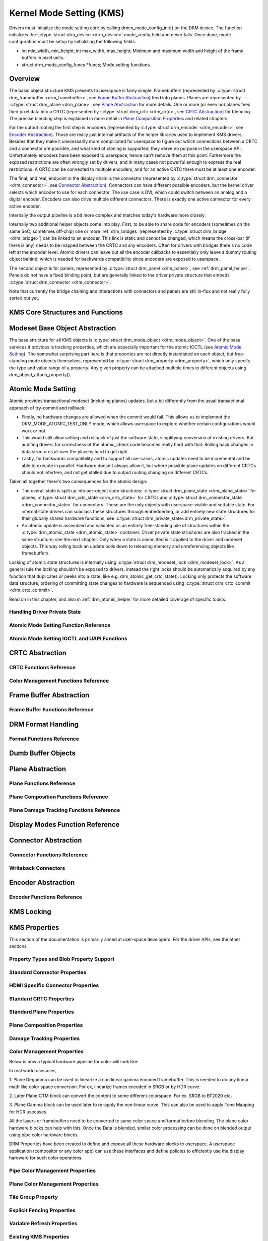 =========================
Kernel Mode Setting (KMS)
=========================

Drivers must initialize the mode setting core by calling
drmm_mode_config_init() on the DRM device. The function
initializes the :c:type:`struct drm_device <drm_device>`
mode_config field and never fails. Once done, mode configuration must
be setup by initializing the following fields.

-  int min_width, min_height; int max_width, max_height;
   Minimum and maximum width and height of the frame buffers in pixel
   units.

-  struct drm_mode_config_funcs \*funcs;
   Mode setting functions.

Overview
========

.. kernel-render:: DOT
   :alt: KMS Display Pipeline
   :caption: KMS Display Pipeline Overview

   digraph "KMS" {
      node [shape=box]

      subgraph cluster_static {
          style=dashed
          label="Static Objects"

          node [bgcolor=grey style=filled]
          "drm_plane A" -> "drm_crtc"
          "drm_plane B" -> "drm_crtc"
          "drm_crtc" -> "drm_encoder A"
          "drm_crtc" -> "drm_encoder B"
      }

      subgraph cluster_user_created {
          style=dashed
          label="Userspace-Created"

          node [shape=oval]
          "drm_framebuffer 1" -> "drm_plane A"
          "drm_framebuffer 2" -> "drm_plane B"
      }

      subgraph cluster_connector {
          style=dashed
          label="Hotpluggable"

          "drm_encoder A" -> "drm_connector A"
          "drm_encoder B" -> "drm_connector B"
      }
   }

The basic object structure KMS presents to userspace is fairly simple.
Framebuffers (represented by :c:type:`struct drm_framebuffer <drm_framebuffer>`,
see `Frame Buffer Abstraction`_) feed into planes. Planes are represented by
:c:type:`struct drm_plane <drm_plane>`, see `Plane Abstraction`_ for more
details. One or more (or even no) planes feed their pixel data into a CRTC
(represented by :c:type:`struct drm_crtc <drm_crtc>`, see `CRTC Abstraction`_)
for blending. The precise blending step is explained in more detail in `Plane
Composition Properties`_ and related chapters.

For the output routing the first step is encoders (represented by
:c:type:`struct drm_encoder <drm_encoder>`, see `Encoder Abstraction`_). Those
are really just internal artifacts of the helper libraries used to implement KMS
drivers. Besides that they make it unecessarily more complicated for userspace
to figure out which connections between a CRTC and a connector are possible, and
what kind of cloning is supported, they serve no purpose in the userspace API.
Unfortunately encoders have been exposed to userspace, hence can't remove them
at this point.  Futhermore the exposed restrictions are often wrongly set by
drivers, and in many cases not powerful enough to express the real restrictions.
A CRTC can be connected to multiple encoders, and for an active CRTC there must
be at least one encoder.

The final, and real, endpoint in the display chain is the connector (represented
by :c:type:`struct drm_connector <drm_connector>`, see `Connector
Abstraction`_). Connectors can have different possible encoders, but the kernel
driver selects which encoder to use for each connector. The use case is DVI,
which could switch between an analog and a digital encoder. Encoders can also
drive multiple different connectors. There is exactly one active connector for
every active encoder.

Internally the output pipeline is a bit more complex and matches today's
hardware more closely:

.. kernel-render:: DOT
   :alt: KMS Output Pipeline
   :caption: KMS Output Pipeline

   digraph "Output Pipeline" {
      node [shape=box]

      subgraph {
          "drm_crtc" [bgcolor=grey style=filled]
      }

      subgraph cluster_internal {
          style=dashed
          label="Internal Pipeline"
          {
              node [bgcolor=grey style=filled]
              "drm_encoder A";
              "drm_encoder B";
              "drm_encoder C";
          }

          {
              node [bgcolor=grey style=filled]
              "drm_encoder B" -> "drm_bridge B"
              "drm_encoder C" -> "drm_bridge C1"
              "drm_bridge C1" -> "drm_bridge C2";
          }
      }

      "drm_crtc" -> "drm_encoder A"
      "drm_crtc" -> "drm_encoder B"
      "drm_crtc" -> "drm_encoder C"


      subgraph cluster_output {
          style=dashed
          label="Outputs"

          "drm_encoder A" -> "drm_connector A";
          "drm_bridge B" -> "drm_connector B";
          "drm_bridge C2" -> "drm_connector C";

          "drm_panel"
      }
   }

Internally two additional helper objects come into play. First, to be able to
share code for encoders (sometimes on the same SoC, sometimes off-chip) one or
more :ref:`drm_bridges` (represented by :c:type:`struct drm_bridge
<drm_bridge>`) can be linked to an encoder. This link is static and cannot be
changed, which means the cross-bar (if there is any) needs to be mapped between
the CRTC and any encoders. Often for drivers with bridges there's no code left
at the encoder level. Atomic drivers can leave out all the encoder callbacks to
essentially only leave a dummy routing object behind, which is needed for
backwards compatibility since encoders are exposed to userspace.

The second object is for panels, represented by :c:type:`struct drm_panel
<drm_panel>`, see :ref:`drm_panel_helper`. Panels do not have a fixed binding
point, but are generally linked to the driver private structure that embeds
:c:type:`struct drm_connector <drm_connector>`.

Note that currently the bridge chaining and interactions with connectors and
panels are still in-flux and not really fully sorted out yet.

KMS Core Structures and Functions
=================================

.. kernel-doc:: include/drm/drm_mode_config.h
   :internal:

.. kernel-doc:: drivers/gpu/drm/drm_mode_config.c
   :export:

Modeset Base Object Abstraction
===============================

.. kernel-render:: DOT
   :alt: Mode Objects and Properties
   :caption: Mode Objects and Properties

   digraph {
      node [shape=box]

      "drm_property A" -> "drm_mode_object A"
      "drm_property A" -> "drm_mode_object B"
      "drm_property B" -> "drm_mode_object A"
   }

The base structure for all KMS objects is :c:type:`struct drm_mode_object
<drm_mode_object>`. One of the base services it provides is tracking properties,
which are especially important for the atomic IOCTL (see `Atomic Mode
Setting`_). The somewhat surprising part here is that properties are not
directly instantiated on each object, but free-standing mode objects themselves,
represented by :c:type:`struct drm_property <drm_property>`, which only specify
the type and value range of a property. Any given property can be attached
multiple times to different objects using drm_object_attach_property().

.. kernel-doc:: include/drm/drm_mode_object.h
   :internal:

.. kernel-doc:: drivers/gpu/drm/drm_mode_object.c
   :export:

Atomic Mode Setting
===================


.. kernel-render:: DOT
   :alt: Mode Objects and Properties
   :caption: Mode Objects and Properties

   digraph {
      node [shape=box]

      subgraph cluster_state {
          style=dashed
          label="Free-standing state"

          "drm_atomic_state" -> "duplicated drm_plane_state A"
          "drm_atomic_state" -> "duplicated drm_plane_state B"
          "drm_atomic_state" -> "duplicated drm_crtc_state"
          "drm_atomic_state" -> "duplicated drm_connector_state"
          "drm_atomic_state" -> "duplicated driver private state"
      }

      subgraph cluster_current {
          style=dashed
          label="Current state"

          "drm_device" -> "drm_plane A"
          "drm_device" -> "drm_plane B"
          "drm_device" -> "drm_crtc"
          "drm_device" -> "drm_connector"
          "drm_device" -> "driver private object"

          "drm_plane A" -> "drm_plane_state A"
          "drm_plane B" -> "drm_plane_state B"
          "drm_crtc" -> "drm_crtc_state"
          "drm_connector" -> "drm_connector_state"
          "driver private object" -> "driver private state"
      }

      "drm_atomic_state" -> "drm_device" [label="atomic_commit"]
      "duplicated drm_plane_state A" -> "drm_device"[style=invis]
   }

Atomic provides transactional modeset (including planes) updates, but a
bit differently from the usual transactional approach of try-commit and
rollback:

- Firstly, no hardware changes are allowed when the commit would fail. This
  allows us to implement the DRM_MODE_ATOMIC_TEST_ONLY mode, which allows
  userspace to explore whether certain configurations would work or not.

- This would still allow setting and rollback of just the software state,
  simplifying conversion of existing drivers. But auditing drivers for
  correctness of the atomic_check code becomes really hard with that: Rolling
  back changes in data structures all over the place is hard to get right.

- Lastly, for backwards compatibility and to support all use-cases, atomic
  updates need to be incremental and be able to execute in parallel. Hardware
  doesn't always allow it, but where possible plane updates on different CRTCs
  should not interfere, and not get stalled due to output routing changing on
  different CRTCs.

Taken all together there's two consequences for the atomic design:

- The overall state is split up into per-object state structures:
  :c:type:`struct drm_plane_state <drm_plane_state>` for planes, :c:type:`struct
  drm_crtc_state <drm_crtc_state>` for CRTCs and :c:type:`struct
  drm_connector_state <drm_connector_state>` for connectors. These are the only
  objects with userspace-visible and settable state. For internal state drivers
  can subclass these structures through embeddeding, or add entirely new state
  structures for their globally shared hardware functions, see :c:type:`struct
  drm_private_state<drm_private_state>`.

- An atomic update is assembled and validated as an entirely free-standing pile
  of structures within the :c:type:`drm_atomic_state <drm_atomic_state>`
  container. Driver private state structures are also tracked in the same
  structure; see the next chapter.  Only when a state is committed is it applied
  to the driver and modeset objects. This way rolling back an update boils down
  to releasing memory and unreferencing objects like framebuffers.

Locking of atomic state structures is internally using :c:type:`struct
drm_modeset_lock <drm_modeset_lock>`. As a general rule the locking shouldn't be
exposed to drivers, instead the right locks should be automatically acquired by
any function that duplicates or peeks into a state, like e.g.
drm_atomic_get_crtc_state().  Locking only protects the software data
structure, ordering of committing state changes to hardware is sequenced using
:c:type:`struct drm_crtc_commit <drm_crtc_commit>`.

Read on in this chapter, and also in :ref:`drm_atomic_helper` for more detailed
coverage of specific topics.

Handling Driver Private State
-----------------------------

.. kernel-doc:: drivers/gpu/drm/drm_atomic.c
   :doc: handling driver private state

Atomic Mode Setting Function Reference
--------------------------------------

.. kernel-doc:: include/drm/drm_atomic.h
   :internal:

.. kernel-doc:: drivers/gpu/drm/drm_atomic.c
   :export:

Atomic Mode Setting IOCTL and UAPI Functions
--------------------------------------------

.. kernel-doc:: drivers/gpu/drm/drm_atomic_uapi.c
   :doc: overview

.. kernel-doc:: drivers/gpu/drm/drm_atomic_uapi.c
   :export:

CRTC Abstraction
================

.. kernel-doc:: drivers/gpu/drm/drm_crtc.c
   :doc: overview

CRTC Functions Reference
--------------------------------

.. kernel-doc:: include/drm/drm_crtc.h
   :internal:

.. kernel-doc:: drivers/gpu/drm/drm_crtc.c
   :export:

Color Management Functions Reference
------------------------------------

.. kernel-doc:: drivers/gpu/drm/drm_color_mgmt.c
   :export:

.. kernel-doc:: include/drm/drm_color_mgmt.h
   :internal:

Frame Buffer Abstraction
========================

.. kernel-doc:: drivers/gpu/drm/drm_framebuffer.c
   :doc: overview

Frame Buffer Functions Reference
--------------------------------

.. kernel-doc:: include/drm/drm_framebuffer.h
   :internal:

.. kernel-doc:: drivers/gpu/drm/drm_framebuffer.c
   :export:

DRM Format Handling
===================

.. kernel-doc:: include/uapi/drm/drm_fourcc.h
   :doc: overview

Format Functions Reference
--------------------------

.. kernel-doc:: include/drm/drm_fourcc.h
   :internal:

.. kernel-doc:: drivers/gpu/drm/drm_fourcc.c
   :export:

Dumb Buffer Objects
===================

.. kernel-doc:: drivers/gpu/drm/drm_dumb_buffers.c
   :doc: overview

Plane Abstraction
=================

.. kernel-doc:: drivers/gpu/drm/drm_plane.c
   :doc: overview

Plane Functions Reference
-------------------------

.. kernel-doc:: include/drm/drm_plane.h
   :internal:

.. kernel-doc:: drivers/gpu/drm/drm_plane.c
   :export:

Plane Composition Functions Reference
-------------------------------------

.. kernel-doc:: drivers/gpu/drm/drm_blend.c
   :export:

Plane Damage Tracking Functions Reference
-----------------------------------------

.. kernel-doc:: drivers/gpu/drm/drm_damage_helper.c
   :export:

.. kernel-doc:: include/drm/drm_damage_helper.h
   :internal:

Display Modes Function Reference
================================

.. kernel-doc:: include/drm/drm_modes.h
   :internal:

.. kernel-doc:: drivers/gpu/drm/drm_modes.c
   :export:

Connector Abstraction
=====================

.. kernel-doc:: drivers/gpu/drm/drm_connector.c
   :doc: overview

Connector Functions Reference
-----------------------------

.. kernel-doc:: include/drm/drm_connector.h
   :internal:

.. kernel-doc:: drivers/gpu/drm/drm_connector.c
   :export:

Writeback Connectors
--------------------

.. kernel-doc:: include/drm/drm_writeback.h
  :internal:

.. kernel-doc:: drivers/gpu/drm/drm_writeback.c
  :doc: overview

.. kernel-doc:: drivers/gpu/drm/drm_writeback.c
  :export:

Encoder Abstraction
===================

.. kernel-doc:: drivers/gpu/drm/drm_encoder.c
   :doc: overview

Encoder Functions Reference
---------------------------

.. kernel-doc:: include/drm/drm_encoder.h
   :internal:

.. kernel-doc:: drivers/gpu/drm/drm_encoder.c
   :export:

KMS Locking
===========

.. kernel-doc:: drivers/gpu/drm/drm_modeset_lock.c
   :doc: kms locking

.. kernel-doc:: include/drm/drm_modeset_lock.h
   :internal:

.. kernel-doc:: drivers/gpu/drm/drm_modeset_lock.c
   :export:

KMS Properties
==============

This section of the documentation is primarily aimed at user-space developers.
For the driver APIs, see the other sections.

Property Types and Blob Property Support
----------------------------------------

.. kernel-doc:: drivers/gpu/drm/drm_property.c
   :doc: overview

.. kernel-doc:: include/drm/drm_property.h
   :internal:

.. kernel-doc:: drivers/gpu/drm/drm_property.c
   :export:

Standard Connector Properties
-----------------------------

.. kernel-doc:: drivers/gpu/drm/drm_connector.c
   :doc: standard connector properties

HDMI Specific Connector Properties
----------------------------------

.. kernel-doc:: drivers/gpu/drm/drm_connector.c
   :doc: HDMI connector properties

Standard CRTC Properties
------------------------

.. kernel-doc:: drivers/gpu/drm/drm_crtc.c
   :doc: standard CRTC properties

Standard Plane Properties
-------------------------

.. kernel-doc:: drivers/gpu/drm/drm_plane.c
   :doc: standard plane properties

Plane Composition Properties
----------------------------

.. kernel-doc:: drivers/gpu/drm/drm_blend.c
   :doc: overview

Damage Tracking Properties
--------------------------

.. kernel-doc:: drivers/gpu/drm/drm_damage_helper.c
   :doc: overview

Color Management Properties
---------------------------

Below is how a typical hardware pipeline for color
will look like:

.. kernel-render:: DOT
   :alt: Display Color Pipeline
   :caption: Display Color Pipeline Overview

   digraph "KMS" {
      node [shape=box]

      subgraph cluster_static {
          style=dashed
          label="Display Color Hardware Blocks"

          node [bgcolor=grey style=filled]
          "Plane Degamma A" -> "Plane CSC/CTM A"
          "Plane CSC/CTM A" -> "Plane Gamma A"
          "Pipe Blender" [color=lightblue,style=filled, width=5.25, height=0.75];
          "Plane Gamma A" -> "Pipe Blender"
	  "Pipe Blender" -> "Pipe DeGamma"
          "Pipe DeGamma" -> "Pipe CSC/CTM"
          "Pipe CSC/CTM" -> "Pipe Gamma"
          "Pipe Gamma" -> "Pipe Output"
      }

      subgraph cluster_static {
          style=dashed

          node [shape=box]
          "Plane Degamma B" -> "Plane CSC/CTM B"
          "Plane CSC/CTM B" -> "Plane Gamma B"
          "Plane Gamma B" -> "Pipe Blender"
      }

      subgraph cluster_static {
          style=dashed

          node [shape=box]
          "Plane Degamma C" -> "Plane CSC/CTM C"
          "Plane CSC/CTM C" -> "Plane Gamma C"
          "Plane Gamma C" -> "Pipe Blender"
      }

      subgraph cluster_fb {
          style=dashed
          label="RAM"

          node [shape=box width=1.7 height=0.2]

          "FB 1" -> "Plane Degamma A"
          "FB 2" -> "Plane Degamma B"
          "FB 3" -> "Plane Degamma C"
      }
   }

In real world usecases,

1. Plane Degamma can be used to linearize a non linear gamma
encoded framebuffer. This is needed to do any linear math like
color space conversion. For ex, linearize frames encoded in SRGB
or by HDR curve.

2. Later Plane CTM block can convert the content to some different
colorspace. For ex, SRGB to BT2020 etc.

3. Plane Gamma block can be used later to re-apply the non-linear
curve. This can also be used to apply Tone Mapping for HDR usecases.

All the layers or framebuffers need to be converted to same color
space and format before blending. The plane color hardware blocks
can help with this. Once the Data is blended, similar color processing
can be done on blended output using pipe color hardware blocks.

DRM Properties have been created to define and expose all these
hardware blocks to userspace. A userspace application (compositor
or any color app) can use these interfaces and define policies to
efficiently use the display hardware for such color operations.

Pipe Color Management Properties
---------------------------------

.. kernel-doc:: drivers/gpu/drm/drm_color_mgmt.c
   :doc: overview

Plane Color Management Properties
---------------------------------

.. kernel-doc:: drivers/gpu/drm/drm_color_mgmt.c
   :doc: Plane Color Properties

.. kernel-doc:: drivers/gpu/drm/drm_color_mgmt.c
   :doc: export

Tile Group Property
-------------------

.. kernel-doc:: drivers/gpu/drm/drm_connector.c
   :doc: Tile group

Explicit Fencing Properties
---------------------------

.. kernel-doc:: drivers/gpu/drm/drm_atomic_uapi.c
   :doc: explicit fencing properties


Variable Refresh Properties
---------------------------

.. kernel-doc:: drivers/gpu/drm/drm_connector.c
   :doc: Variable refresh properties

Existing KMS Properties
-----------------------

The following table gives description of drm properties exposed by various
modules/drivers. Because this table is very unwieldy, do not add any new
properties here. Instead document them in a section above.

.. csv-table::
   :header-rows: 1
   :file: kms-properties.csv

Vertical Blanking
=================

.. kernel-doc:: drivers/gpu/drm/drm_vblank.c
   :doc: vblank handling

Vertical Blanking and Interrupt Handling Functions Reference
------------------------------------------------------------

.. kernel-doc:: include/drm/drm_vblank.h
   :internal:

.. kernel-doc:: drivers/gpu/drm/drm_vblank.c
   :export:

Vertical Blank Work
===================

.. kernel-doc:: drivers/gpu/drm/drm_vblank_work.c
   :doc: vblank works

Vertical Blank Work Functions Reference
---------------------------------------

.. kernel-doc:: include/drm/drm_vblank_work.h
   :internal:

.. kernel-doc:: drivers/gpu/drm/drm_vblank_work.c
   :export:
